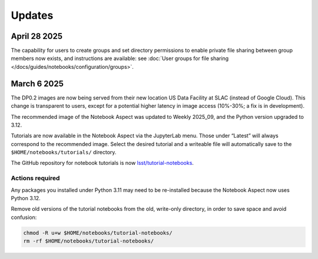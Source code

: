 #######
Updates
#######

April 28 2025
=============

The capability for users to create groups and set directory permissions to enable
private file sharing between group members now exists, and instructions are
available: see :doc:`User groups for file sharing </docs/guides/notebooks/configuration/groups>`.


March 6 2025
============

The DP0.2 images are now being served from their new location US Data Facility at SLAC (instead of Google Cloud).
This change is transparent to users, except for a potential higher latency in image access (10%-30%; a fix is in development).

The recommended image of the Notebook Aspect was updated to Weekly 2025_09, and the Python version upgraded to 3.12.

Tutorials are now available in the Notebook Aspect via the JupyterLab menu.
Those under “Latest” will always correspond to the recommended image.
Select the desired tutorial and a writeable file will automatically save to the ``$HOME/notebooks/tutorials/`` directory.

The GitHub repository for notebook tutorials is now `lsst/tutorial-notebooks <https://github.com/lsst/tutorial-notebooks>`_.


Actions required
----------------

Any packages you installed under Python 3.11 may need to be re-installed because the Notebook Aspect now uses Python 3.12.

Remove old versions of the tutorial notebooks from the old, write-only directory, in order to save space and avoid confusion:

.. code-block:: bash

   chmod -R u+w $HOME/notebooks/tutorial-notebooks/
   rm -rf $HOME/notebooks/tutorial-notebooks/

